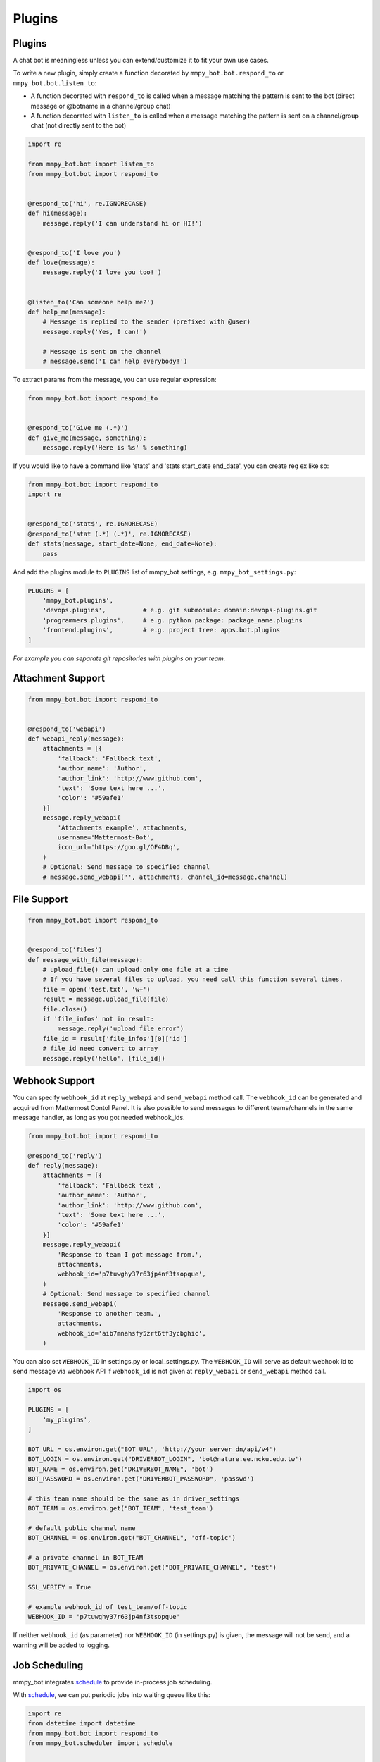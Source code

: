 Plugins
=======


Plugins
-------

A chat bot is meaningless unless you can extend/customize it to fit your own use cases.

To write a new plugin, simply create a function decorated by ``mmpy_bot.bot.respond_to`` or ``mmpy_bot.bot.listen_to``:

- A function decorated with ``respond_to`` is called when a message matching the pattern is sent to the bot (direct message or @botname in a channel/group chat)
- A function decorated with ``listen_to`` is called when a message matching the pattern is sent on a channel/group chat (not directly sent to the bot)

.. code-block:: python

    import re

    from mmpy_bot.bot import listen_to
    from mmpy_bot.bot import respond_to


    @respond_to('hi', re.IGNORECASE)
    def hi(message):
        message.reply('I can understand hi or HI!')


    @respond_to('I love you')
    def love(message):
        message.reply('I love you too!')


    @listen_to('Can someone help me?')
    def help_me(message):
        # Message is replied to the sender (prefixed with @user)
        message.reply('Yes, I can!')

        # Message is sent on the channel
        # message.send('I can help everybody!')


To extract params from the message, you can use regular expression:

.. code-block:: python

    from mmpy_bot.bot import respond_to


    @respond_to('Give me (.*)')
    def give_me(message, something):
        message.reply('Here is %s' % something)


If you would like to have a command like 'stats' and 'stats start_date end_date', you can create reg ex like so:

.. code-block:: python

    from mmpy_bot.bot import respond_to
    import re


    @respond_to('stat$', re.IGNORECASE)
    @respond_to('stat (.*) (.*)', re.IGNORECASE)
    def stats(message, start_date=None, end_date=None):
        pass



And add the plugins module to ``PLUGINS`` list of mmpy_bot settings, e.g. ``mmpy_bot_settings.py``:

.. code-block:: python

    PLUGINS = [
        'mmpy_bot.plugins',
        'devops.plugins',          # e.g. git submodule: domain:devops-plugins.git
        'programmers.plugins',     # e.g. python package: package_name.plugins
        'frontend.plugins',        # e.g. project tree: apps.bot.plugins
    ]

*For example you can separate git repositories with plugins on your team.*


Attachment Support
------------------

.. code-block:: python

    from mmpy_bot.bot import respond_to


    @respond_to('webapi')
    def webapi_reply(message):
        attachments = [{
            'fallback': 'Fallback text',
            'author_name': 'Author',
            'author_link': 'http://www.github.com',
            'text': 'Some text here ...',
            'color': '#59afe1'
        }]
        message.reply_webapi(
            'Attachments example', attachments,
            username='Mattermost-Bot',
            icon_url='https://goo.gl/OF4DBq',
        )
        # Optional: Send message to specified channel
        # message.send_webapi('', attachments, channel_id=message.channel)


File Support
------------------

.. code-block:: python

    from mmpy_bot.bot import respond_to


    @respond_to('files')
    def message_with_file(message):
        # upload_file() can upload only one file at a time
        # If you have several files to upload, you need call this function several times.
        file = open('test.txt', 'w+')
        result = message.upload_file(file)
        file.close()
        if 'file_infos' not in result:
            message.reply('upload file error')
        file_id = result['file_infos'][0]['id']
        # file_id need convert to array
        message.reply('hello', [file_id])


Webhook Support
------------------

You can specify ``webhook_id`` at ``reply_webapi`` and ``send_webapi`` method call.
The ``webhook_id`` can be generated and acquired from Mattermost Contol Panel.
It is also possible to send messages to different teams/channels in the same message handler, as long as you got needed webhook_ids.

.. code-block:: python

    from mmpy_bot.bot import respond_to

    @respond_to('reply')
    def reply(message):
        attachments = [{
            'fallback': 'Fallback text',
            'author_name': 'Author',
            'author_link': 'http://www.github.com',
            'text': 'Some text here ...',
            'color': '#59afe1'
        }]
        message.reply_webapi(
            'Response to team I got message from.',
            attachments,
            webhook_id='p7tuwghy37r63jp4nf3tsopque',
        )
        # Optional: Send message to specified channel
        message.send_webapi(
            'Response to another team.',
            attachments,
            webhook_id='aib7mnahsfy5zrt6tf3ycbghic',
        )

You can also set ``WEBHOOK_ID`` in settings.py or local_settings.py.
The ``WEBHOOK_ID`` will serve as default webhook id to send message via webhook API if ``webhook_id`` is not given at ``reply_webapi`` or ``send_webapi`` method call.

.. code-block:: python

    import os

    PLUGINS = [
        'my_plugins',
    ]

    BOT_URL = os.environ.get("BOT_URL", 'http://your_server_dn/api/v4')
    BOT_LOGIN = os.environ.get("DRIVERBOT_LOGIN", 'bot@nature.ee.ncku.edu.tw')
    BOT_NAME = os.environ.get("DRIVERBOT_NAME", 'bot')
    BOT_PASSWORD = os.environ.get("DRIVERBOT_PASSWORD", 'passwd')

    # this team name should be the same as in driver_settings
    BOT_TEAM = os.environ.get("BOT_TEAM", 'test_team')

    # default public channel name
    BOT_CHANNEL = os.environ.get("BOT_CHANNEL", 'off-topic')

    # a private channel in BOT_TEAM
    BOT_PRIVATE_CHANNEL = os.environ.get("BOT_PRIVATE_CHANNEL", 'test')

    SSL_VERIFY = True

    # example webhook_id of test_team/off-topic
    WEBHOOK_ID = 'p7tuwghy37r63jp4nf3tsopque'

If neither ``webhook_id`` (as parameter) nor ``WEBHOOK_ID`` (in settings.py) is given, the message will not be send, and a warning will be added to logging.


Job Scheduling
--------------

mmpy_bot integrates `schedule 
<https://github.com/dbader/schedule/>`_ to provide in-process job scheduling.

With `schedule 
<https://github.com/dbader/schedule/>`_, we can put periodic jobs into waiting queue like this:

.. code-block:: python

    import re
    from datetime import datetime
    from mmpy_bot.bot import respond_to
    from mmpy_bot.scheduler import schedule


    @respond_to('reply \"(.*)\" every (.*) seconds', re.IGNORECASE)
    def reply_every_seconds(message, content, seconds):
        schedule.every(int(seconds)).seconds.do(message.reply, content)


    @respond_to('cancel jobs', re.IGNORECASE)
    def cancel_jobs(message):
        schedule.clear()
        message.reply('all jobs canceled.')

The `schedule 
<https://github.com/dbader/schedule/>`_ itself provide human-readable APIs to schedule jobs. Check out `schedule.readthedocs.io <https://schedule.readthedocs.io/>`_ for more usage examples.

`schedule 
<https://github.com/dbader/schedule/>`_ is designed for periodic jobs.
In order to support one-time-only jobs, mmpy_bot has a monkey-patching on integrated 
`schedule 
<https://github.com/dbader/schedule/>`_ package.

We can schedule a one-time-only job by `schedule.once` method.
You should notice that this method takes a datetime object, which is different from `schedule.every` methods.

The following code example uses `schedule.once` to schedule a job.
This job will be trigger at `t_time`.

.. code-block:: python

    import re
    from datetime import datetime
    from mmpy_bot.bot import respond_to
    from mmpy_bot.scheduler import schedule


    @respond_to('reply \"(.*)\" at (.*)', re.IGNORECASE)
    def reply_specific_time(message, content, trigger_time):
        t_time = datetime.strptime(trigger_time, '%b-%d-%Y_%H:%M:%S')
        schedule.once(t_time).do(message.reply, content)

All jobs added will be triggered periodically. 
The trigger period (default 5 seconds) can be configured by `JOB_TRIGGER_PERIOD` in settings.py or local_settings.py.
